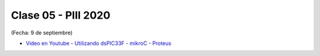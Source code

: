 .. -*- coding: utf-8 -*-

.. _rcs_subversion:

Clase 05 - PIII 2020
====================
(Fecha: 9 de septiembre)

* `Video en Youtube - Utilizando dsPIC33F - mikroC - Proteus <https://www.youtube.com/watch?v=9Ch4yyv_4Js>`_



